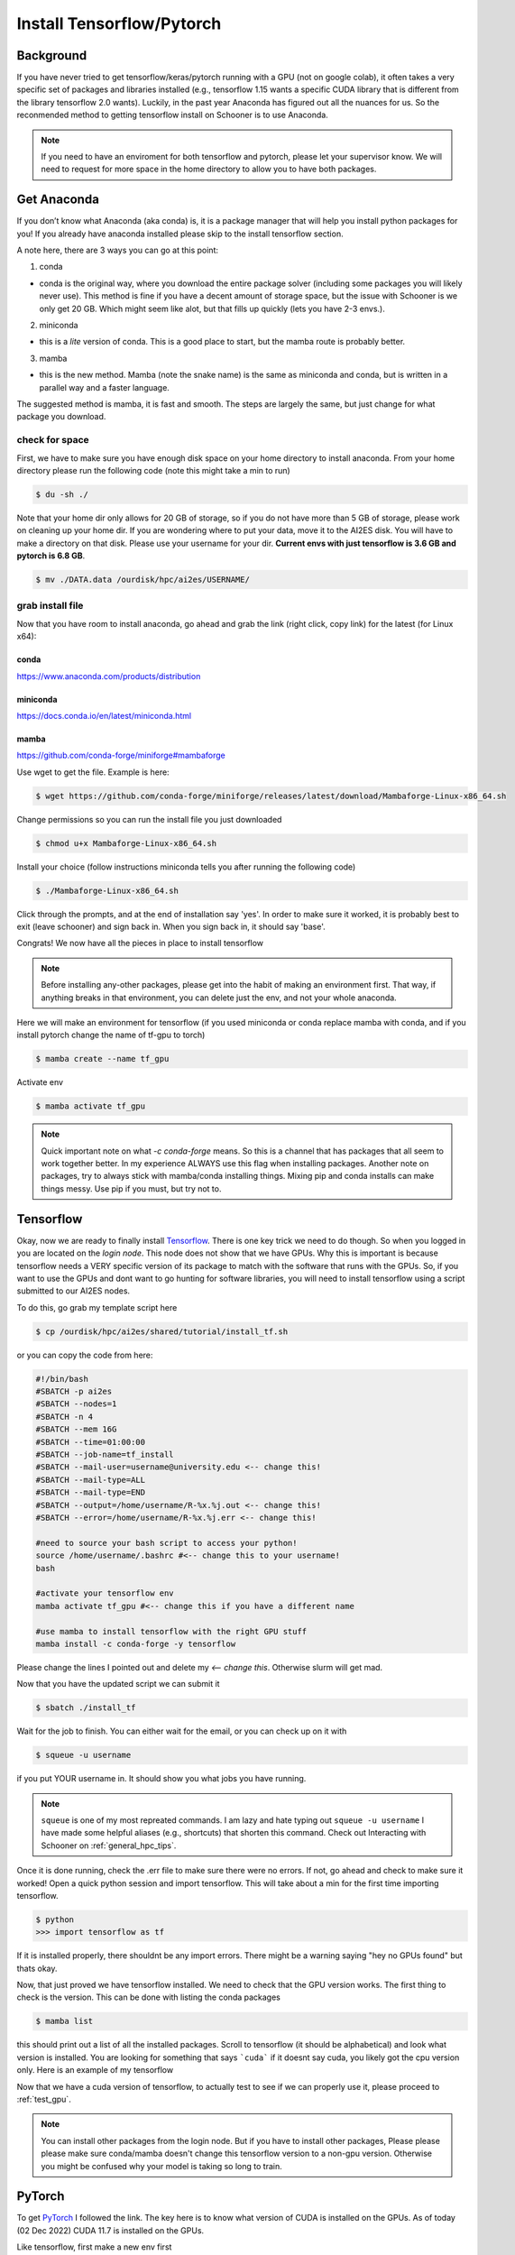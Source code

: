 .. _install_tensorflow:

Install Tensorflow/Pytorch
==========================

.. image:: images/torchandtf.png
   :width: 600
   :align: center

++++++++++
Background
++++++++++
If you have never tried to get tensorflow/keras/pytorch running with a GPU (not on google colab), 
it often takes a very specific set of packages and libraries installed (e.g., tensorflow 1.15 wants 
a specific CUDA library that is different from the library tensorflow 2.0 wants). Luckily, in the past 
year Anaconda has figured out all the nuances for us. So the reconmended method to getting tensorflow 
install on Schooner is to use Anaconda.

.. note::

    If you need to have an enviroment for both tensorflow and pytorch, please let your supervisor know. We will need to request for more space
    in the home directory to allow you to have both packages.

++++++++++++
Get Anaconda
++++++++++++

If you don’t know what Anaconda (aka conda) is, it is a package manager that will help you install python packages for you! 
If you already have anaconda installed please skip to the install tensorflow section.

A note here, there are 3 ways you can go at this point:

1) conda

- conda is the original way, where you download the entire package solver (including some packages you will likely never use). This method is fine if you have a decent amount of storage space, but the issue with Schooner is we only get 20 GB. Which might seem like alot, but that fills up quickly (lets you have 2-3 envs.).

2) miniconda

- this is a *lite* version of conda. This is a good place to start, but the mamba route is probably better. 

3) mamba

- this is the new method. Mamba (note the snake name) is the same as miniconda and conda, but is written in a parallel way and a faster language. 

The suggested method is mamba, it is fast and smooth. The steps are largely the same, but just change for what package you download. 

---------------
check for space
---------------

First, we have to make sure you have enough disk space on your home directory to install anaconda. From your 
home directory please run the following code (note this might take a min to run)

.. code-block:: console

    $ du -sh ./ 

Note that your home dir only allows for 20 GB of storage, so if you do not have more than 5 GB of storage, please work on cleaning up your home dir. If you are wondering where to put your data, move it to the AI2ES disk. You will have to make a directory on that disk. Please use your username for your dir. **Current envs with just tensorflow is 3.6 GB and pytorch is 6.8 GB**.

.. code-block:: console

    $ mv ./DATA.data /ourdisk/hpc/ai2es/USERNAME/

-----------------
grab install file
-----------------

Now that you have room to install anaconda, go ahead and grab the link (right click, copy link) 
for the latest (for Linux x64):

______
conda 
______

`https://www.anaconda.com/products/distribution <https://www.anaconda.com/products/distribution>`_

__________
miniconda
__________

`https://docs.conda.io/en/latest/miniconda.html <https://docs.conda.io/en/latest/miniconda.html>`_

_______
mamba
_______

`https://github.com/conda-forge/miniforge#mambaforge <https://github.com/conda-forge/miniforge#mambaforge>`_

Use wget to get the file. Example is here: 

.. code-block:: console

    $ wget https://github.com/conda-forge/miniforge/releases/latest/download/Mambaforge-Linux-x86_64.sh

Change permissions so you can run the install file you just downloaded 

.. code-block:: console

    $ chmod u+x Mambaforge-Linux-x86_64.sh

Install your choice (follow instructions miniconda tells you after running the following code)

.. code-block:: console

    $ ./Mambaforge-Linux-x86_64.sh


Click through the prompts, and at the end of installation say 'yes'. In order to make sure it worked, it is probably best to exit (leave schooner) and sign back in. When you sign back in, it should say 'base'.

.. image:: images/base_console.png
   :width: 300

Congrats! We now have all the pieces in place to install tensorflow 

.. note::

    Before installing any-other packages, please get into the habit of making an environment first. That way, if anything breaks in that environment, you can delete just the env, and not your whole anaconda. 
    
Here we will make an environment for tensorflow (if you used miniconda or conda replace mamba with conda, and if you install pytorch change the name of tf-gpu to torch)

.. code-block:: console

    $ mamba create --name tf_gpu

Activate env 

.. code-block:: console

    $ mamba activate tf_gpu

.. note::

   Quick important note on what `-c conda-forge` means. So this is a channel that has packages that all seem to 
   work together better. In my experience ALWAYS use this flag when installing packages. Another note on packages,
   try to always stick with mamba/conda installing things. Mixing pip and conda installs can make things messy. 
   Use pip if you must, but try not to.

+++++++++++
Tensorflow
+++++++++++

Okay, now we are ready to finally install `Tensorflow <https://www.tensorflow.org>`_. There is one key trick we need to do though. So when you logged in
you are located on the `login node`. This node does not show that we have GPUs. Why this is important is because tensorflow
needs a VERY specific version of its package to match with the software that runs with the GPUs. So, if you want to use the 
GPUs and dont want to go hunting for software libraries, you will need to install tensorflow using a script submitted to 
our AI2ES nodes. 

To do this, go grab my template script here 

.. code-block:: console

    $ cp /ourdisk/hpc/ai2es/shared/tutorial/install_tf.sh

or you can copy the code from here: 

.. code-block:: bash

    #!/bin/bash
    #SBATCH -p ai2es
    #SBATCH --nodes=1
    #SBATCH -n 4
    #SBATCH --mem 16G
    #SBATCH --time=01:00:00
    #SBATCH --job-name=tf_install
    #SBATCH --mail-user=username@university.edu <-- change this!
    #SBATCH --mail-type=ALL
    #SBATCH --mail-type=END
    #SBATCH --output=/home/username/R-%x.%j.out <-- change this!
    #SBATCH --error=/home/username/R-%x.%j.err <-- change this!

    #need to source your bash script to access your python!
    source /home/username/.bashrc #<-- change this to your username!
    bash

    #activate your tensorflow env
    mamba activate tf_gpu #<-- change this if you have a different name

    #use mamba to install tensorflow with the right GPU stuff
    mamba install -c conda-forge -y tensorflow

Please change the lines I pointed out and delete my `<-- change this`. Otherwise slurm will get mad. 

Now that you have the updated script we can submit it 

.. code-block:: console

    $ sbatch ./install_tf

Wait for the job to finish. You can either wait for the email, or you can check up on it with 

.. code-block:: console

    $ squeue -u username

if you put YOUR username in. It should show you what jobs you have running. 

.. note ::

    ``squeue`` is one of my most repreated commands. I am lazy and hate typing out ``squeue -u username`` I have made some helpful aliases (e.g., shortcuts) that shorten this command. Check out Interacting with Schooner on :ref:`general_hpc_tips`. 

Once it is done running, check the .err file to make sure there were no errors. If not, go ahead and check to make sure it worked! Open a quick python session and import tensorflow. This will take about a min for the first time importing tensorflow. 

.. code-block:: console

    $ python 
    >>> import tensorflow as tf    

If it is installed properly, there shouldnt be any import errors. There might be a warning saying "hey no GPUs found" but thats okay. 

Now, that just proved we have tensorflow installed. We need to check that the GPU version works. The first thing to check is the version. This can be done with listing the conda packages 

.. code-block:: console

    $ mamba list

this should print out a list of all the installed packages. Scroll to tensorflow (it should be alphabetical) and look what version is installed. You are looking for something that says ```cuda``` if it doesnt say cuda, you likely got the cpu version only. Here is an example of my tensorflow

.. image:: images/tf_version_conda.png
   :width: 500

Now that we have a cuda version of tensorflow, to actually test to see if we can properly use it, please proceed to :ref:`test_gpu`.

.. note::

    You can install other packages from the login node. But if you have to install other packages, Please please please make sure conda/mamba doesn't change this tensorflow version to a non-gpu version. Otherwise you might be confused why your model is taking so long to train. 

++++++++
PyTorch
++++++++

To get `PyTorch <https://pytorch.org/get-started/locally/>`_ I followed the link. The key here is to know what version of CUDA is installed on the GPUs. As of today (02 Dec 2022) CUDA 11.7 is installed on the GPUs.

Like tensorflow, first make a new env first 

.. code-block:: console

    $ mamba create --name torch

activate that env 

.. code-block:: console

    $ mamba activate torch

Install pytorch with the right cuda version 

.. code-block:: console

    $ mamba install pytorch torchvision torchaudio pytorch-cuda=11.7 -c pytorch -c nvidia

This will take a min. 

Let's test to make sure it worked. 

.. code-block:: console

    $ python 
    >>> import torch

If it is installed properly, there shouldnt be any import errors.

To actually test to see if we can properly use the GPU, please proceed to :ref:`test_gpu`.

+++++++++++++++++++++++
One additional package
+++++++++++++++++++++++

We need to install 1 more package that will be needed to share the GPUs across users. So please do the following line 

.. code-block:: console

    $ pip install py3nvml

This package will help in selecting a GPU for use by just you. This helps with memory managment and sharing the GPUs. 

From here its best to proceed to :ref:`test_gpu`. 